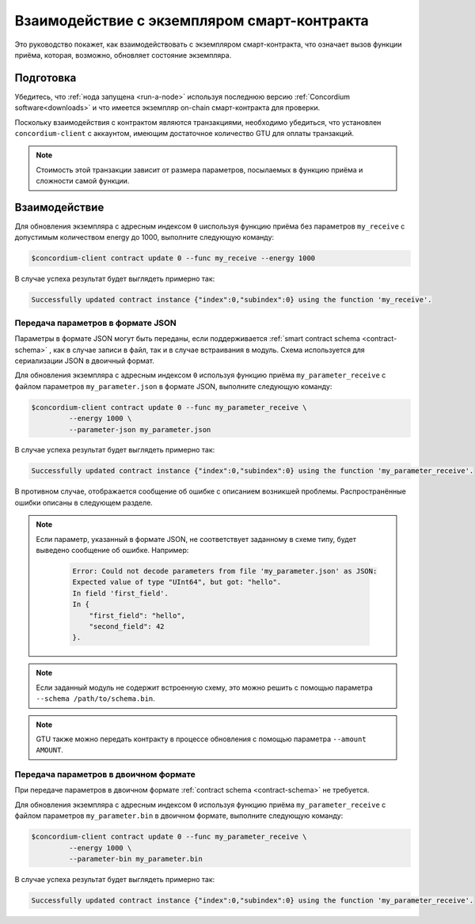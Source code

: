 .. _interact-instance:

=============================================
Взаимодействие с экземпляром смарт-контракта
=============================================

Это руководство покажет, как взаимодействовать с экземпляром смарт-контракта, что означает вызов функции приёма, которая, возможно, обновляет состояние экземпляра.

Подготовка
===========

Убедитесь, что :ref:`нода запущена <run-a-node>` используя последнюю версию :ref:`Concordium software<downloads>`
и что имеется экземпляр on-chain смарт-контракта для проверки.

.. seealso::
   О том, как развернуть модуль смарт-контракта, смотрите :ref:`deploy-module` и о том, как создать экземпляр, смотрите :ref:`initialize-contract` .

Поскольку взаимодействия с контрактом являются транзакциями, необходимо убедиться, что установлен ``concordium-client`` с аккаунтом, имеющим достаточное количество GTU для оплаты транзакций.

.. note::

   Стоимость этой транзакции зависит от размера параметров, посылаемых в функцию приёма и сложности самой функции.

Взаимодействие
===============

Для обновления экземпляра с адресным индексом ``0`` uиспользуя функцию приёма без параметров ``my_receive`` с допустимым количеством energy до 1000, выполните следующую команду:

.. code-block:: console

   $concordium-client contract update 0 --func my_receive --energy 1000

В случае успеха результат будет выглядеть примерно так:

.. code-block:: console

   Successfully updated contract instance {"index":0,"subindex":0} using the function 'my_receive'.

Передача параметров в формате JSON
------------------------------------

Параметры в формате JSON могут быть переданы, если поддерживается  :ref:`smart contract schema
<contract-schema>` , как в случае записи в файл, так и в случае встраивания в модуль. Схема используется для сериализации JSON в двоичный формат.

.. seealso::

   :ref:`Узнайте больше о том, зачем и как используются схемы контрактов
   <contract-schema>`.

Для обновления экземпляра с адресным индексом ``0`` используя функцию приёма
``my_parameter_receive`` с файлом параметров ``my_parameter.json`` в формате JSON, выполните следующую команду:

.. code-block:: console

   $concordium-client contract update 0 --func my_parameter_receive \
            --energy 1000 \
            --parameter-json my_parameter.json

В случае успеха результат будет выглядеть примерно так:

.. code-block:: console

   Successfully updated contract instance {"index":0,"subindex":0} using the function 'my_parameter_receive'.

В противном случае, отображается сообщение об ошибке с описанием возникшей проблемы. Распространённые ошибки описаны в следующем разделе.

.. seealso::

   Для получения более подробной информации об адресах экземпляров контракта,
   смотрите
   :ref:`references-on-chain`.

.. note::

   Если параметр, указанный в формате JSON, не соответствует заданному в схеме типу, будет выведено сообщение об ошибке. Например:

    .. code-block:: console

       Error: Could not decode parameters from file 'my_parameter.json' as JSON:
       Expected value of type "UInt64", but got: "hello".
       In field 'first_field'.
       In {
           "first_field": "hello",
           "second_field": 42
       }.

.. note::

   Если заданный модуль не содержит встроенную схему, это можно решить с помощью параметра ``--schema /path/to/schema.bin``.

.. note::

   GTU также можно передать контракту в процессе обновления с помощью параметра
   ``--amount AMOUNT``.

Передача параметров в двоичном формате
---------------------------------------

При передаче параметров в двоичном формате :ref:`contract schema <contract-schema>` не требуется.

Для обновления экземпляра с адресным индексом ``0`` используя функцию приёма
``my_parameter_receive`` с файлом параметров ``my_parameter.bin`` в двоичном формате, выполните следующую команду:

.. code-block:: console

   $concordium-client contract update 0 --func my_parameter_receive \
            --energy 1000 \
            --parameter-bin my_parameter.bin

В случае успеха результат будет выглядеть примерно так:

.. code-block:: console

   Successfully updated contract instance {"index":0,"subindex":0} using the function 'my_parameter_receive'.

.. seealso::

   Для получения инструкций о том, как работать с параметрами в смарт-контракте,
   смотрите
   :ref:`working-with-parameters`.

.. _parameter_cursor():
   https://docs.rs/concordium-std/latest/concordium_std/trait.HasInitContext.html#tymethod.parameter_cursor
.. _get(): https://docs.rs/concordium-std/latest/concordium_std/trait.Get.html#tymethod.get
.. _read(): https://docs.rs/concordium-std/latest/concordium_std/trait.Read.html#method.read_u8
